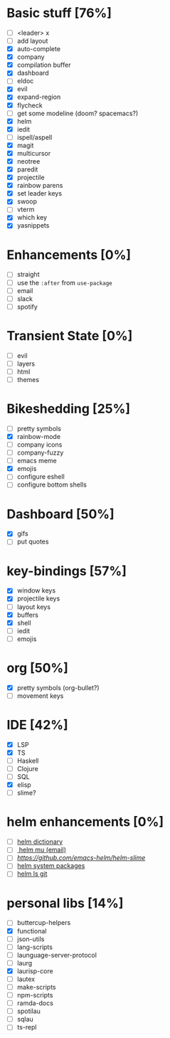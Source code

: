 
* Basic stuff [76%]
  - [ ] <leader> x
  - [ ] add layout
  - [X] auto-complete
  - [X] company
  - [X] compilation buffer
  - [X] dashboard
  - [ ] eldoc
  - [X] evil
  - [X] expand-region
  - [X] flycheck
  - [ ] get some modeline (doom? spacemacs?)
  - [X] helm
  - [X] iedit
  - [ ] ispell/aspell
  - [X] magit
  - [X] multicursor
  - [X] neotree
  - [X] paredit
  - [X] projectile
  - [X] rainbow parens
  - [X] set leader keys
  - [X] swoop
  - [ ] vterm
  - [X] which key
  - [X] yasnippets

* Enhancements [0%]
  - [ ] straight
  - [ ] use the ~:after~ from ~use-package~
  - [ ] email
  - [ ] slack
  - [ ] spotify

* Transient State [0%]
  - [ ] evil
  - [ ] layers
  - [ ] html
  - [ ] themes
  
* Bikeshedding [25%]
  - [ ] pretty symbols
  - [X] rainbow-mode
  - [ ] company icons
  - [ ] company-fuzzy
  - [ ] emacs meme
  - [X] emojis
  - [ ] configure eshell
  - [ ] configure bottom shells
    
* Dashboard [50%]
  - [X] gifs
  - [ ] put quotes

* key-bindings [57%]
  - [X] window keys
  - [X] projectile keys
  - [ ] layout keys
  - [X] buffers
  - [X] shell
  - [ ] iedit
  - [ ] emojis

* org [50%]
  - [X] pretty symbols (org-bullet?)
  - [ ] movement keys


* IDE [42%]
  - [X] LSP
  - [X] TS
  - [ ] Haskell
  - [ ] Clojure
  - [ ] SQL
  - [X] elisp
  - [ ] slime?

* helm enhancements [0%]
- [ ] [[https://github.com/emacs-helm/helm-dictionary][helm dictionary]]
- [ ][[https://github.com/emacs-helm/helm-mu][ helm mu (email)]]
- [ ] [[helm slime][https://github.com/emacs-helm/helm-slime]]
- [ ] [[https://github.com/emacs-helm/helm-system-packages][helm system packages]]
- [ ] [[https://github.com/emacs-helm/helm-ls-git][helm ls git]]

* personal libs [14%]
- [ ] buttercup-helpers
- [X] functional
- [ ] json-utils
- [ ] lang-scripts
- [ ] launguage-server-protocol
- [ ] laurg
- [X] laurisp-core
- [ ] lautex
- [ ] make-scripts
- [ ] npm-scripts
- [ ] ramda-docs
- [ ] spotilau
- [ ] sqlau
- [ ] ts-repl


